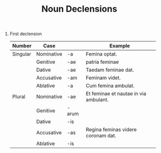#+TITLE: Noun Declensions


1. First declension
 | Number   | Case       |       | Example                               |
 |----------+------------+-------+---------------------------------------|
 | Singular | Nominative | -a    | Femina optat.                         |
 |          | Genitive   | -ae   | patria feminae                        |
 |          | Dative     | -ae   | Taedam feminae dat.                   |
 |          | Accusative | -am   | Feminam videt.                        |
 |          | Ablative   | -a    | Cum femina ambulat.                   |
 | Plural   | Nominative | -ae   | Et feminae et nautae in via ambulant. |
 |          | Genitive   | -arum |                                       |
 |          | Dative     | -is   |                                       |
 |          | Accusative | -as   | Regina feminas videre coronam dat.    |
 |          | Ablative   | -is   |                                       |
